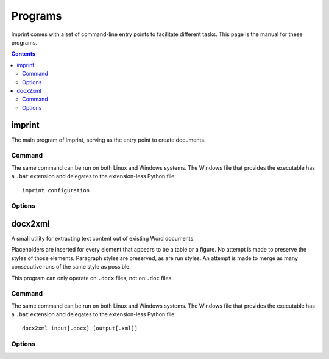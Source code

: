 .. imprint: a program for creating documents from data and content templates

.. Copyright (C) 2019  Joseph R. Fox-Rabinovitz <jfoxrabinovitz at gmail dot com>

.. This program is free software: you can redistribute it and/or modify
.. it under the terms of the GNU Affero General Public License as
.. published by the Free Software Foundation, either version 3 of the
.. License, or (at your option) any later version.

.. This program is distributed in the hope that it will be useful,
.. but WITHOUT ANY WARRANTY; without even the implied warranty of
.. MERCHANTABILITY or FITNESS FOR A PARTICULAR PURPOSE.  See the
.. GNU Affero General Public License for more details.

.. Author: Joseph Fox-Rabinovitz <jfoxrabinovitz at gmail dot com>
.. Version: 13 Apr 2019: Initial Coding


.. _programs:

========
Programs
========

Imprint comes with a set of command-line entry points to facilitate different
tasks. This page is the manual for these programs.

.. _programs-toc:

.. contents:: Contents
   :depth: 2
   :local:


.. program:: imprint

.. _programs-imprint:

-------
imprint
-------

The main program of Imprint, serving as the entry point to create documents.


.. _programs-imprint-command:

Command
=======

The same command can be run on both Linux and Windows systems. The Windows file
that provides the executable has a ``.bat`` extension and delegates to the
extension-less Python file::

     imprint configuration


.. _programs-imprint-options:

Options
=======

.. option:: configuration

   :program:`imprint` accepts a single argument, the :ref:`configuration-ipc` to
   process.


.. program:: docx2xml

.. _programs-docx2xml:

--------
docx2xml
--------

A small utility for extracting text content out of existing Word documents.

Placeholders are inserted for every element that appears to be a table or a
figure. No attempt is made to preserve the styles of those elements. Paragraph
styles are preserved, as are run styles. An attempt is made to merge as many
consecutive runs of the same style as possible.

This program can only operate on ``.docx`` files, not on ``.doc`` files.


.. _programs-docx2xml-command:

Command
=======

The same command can be run on both Linux and Windows systems. The Windows file
that provides the executable has a ``.bat`` extension and delegates to the
extension-less Python file::

    docx2xml input[.docx] [output[.xml]]


.. _programs-docx2xml-options:

Options
=======

.. option:: input

   The input DOCX file to parse. A ``.docx`` extension will be appended to the
   file name if not already present. ``.doc`` extensions will only have one
   letter appended.

.. option:: output

   The output XML file to create. A ``.xml`` extension will be appended to the
   file name if not already present. If the name is missing entirely, the base
   name of :option:`input` will be used, with the ``.docx`` extension replaced
   by ``.xml``.

